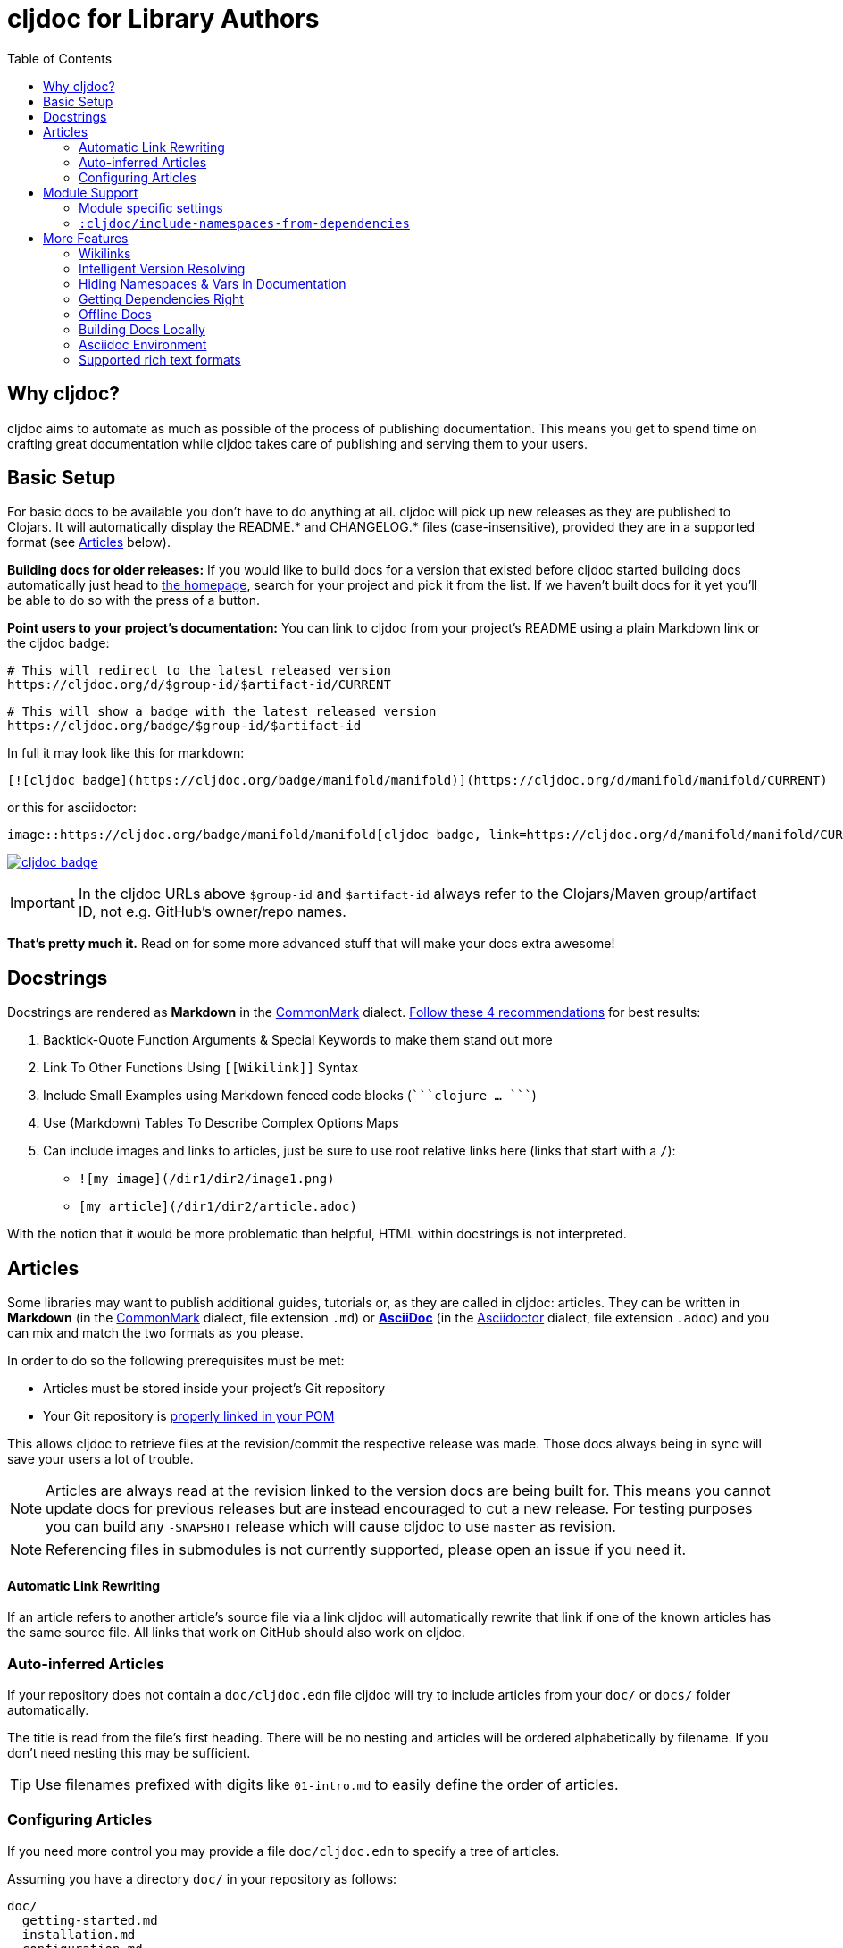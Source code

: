 = cljdoc for Library Authors
:toc:

== Why cljdoc?

cljdoc aims to automate as much as possible of the process of publishing documentation. This means you get to spend time on crafting great documentation while cljdoc takes care of publishing and serving them to your users.

== Basic Setup

For basic docs to be available you don't have to do anything at all. cljdoc will pick up new releases as they are published to Clojars. It will automatically display the README.* and CHANGELOG.* files (case-insensitive), provided they are in a supported format (see <<Articles>> below).

*Building docs for older releases:* If you would like to build docs for a version that existed before cljdoc started building docs automatically just head to link:https://cljdoc.org[the homepage], search for your project and pick it from the list. If we haven't built docs for it yet you'll be able to do so with the press of a button.

*Point users to your project's documentation:* You can link to cljdoc from your project's README using a plain Markdown link or the cljdoc badge:

[source,sh]
----
# This will redirect to the latest released version
https://cljdoc.org/d/$group-id/$artifact-id/CURRENT
----

[source,sh]
----
# This will show a badge with the latest released version
https://cljdoc.org/badge/$group-id/$artifact-id
----

In full it may look like this for markdown:

[source,markdown]
----
[![cljdoc badge](https://cljdoc.org/badge/manifold/manifold)](https://cljdoc.org/d/manifold/manifold/CURRENT)
----

or this for asciidoctor:

[source,asciidoctor]
----
image::https://cljdoc.org/badge/manifold/manifold[cljdoc badge, link=https://cljdoc.org/d/manifold/manifold/CURRENT]
----

link:https://cljdoc.org/d/manifold/manifold/CURRENT[image:https://cljdoc.org/badge/manifold/manifold[cljdoc badge]]

IMPORTANT: In the cljdoc URLs above `$group-id` and `$artifact-id` always refer to the Clojars/Maven group/artifact ID, not e.g. GitHub's owner/repo names.

*That's pretty much it.* Read on for some more advanced stuff that will make your docs extra awesome!

== Docstrings

Docstrings are rendered as **Markdown** in the https://commonmark.org/[CommonMark] dialect. https://www.martinklepsch.org/posts/writing-awesome-docstrings.html[Follow these 4 recommendations] for best results:

:fence: ```
1. Backtick-Quote Function Arguments & Special Keywords to make them stand out more
2. Link To Other Functions Using `\[[Wikilink]]` Syntax
3. Include Small Examples using Markdown fenced code blocks (`{fence}clojure ... {fence}`)
4. Use (Markdown) Tables To Describe Complex Options Maps
5. Can include images and links to articles, just be sure to use root relative links here (links that start with a `/`):
  * `![my image](/dir1/dir2/image1.png)`
  * `[my article](/dir1/dir2/article.adoc)`

With the notion that it would be more problematic than helpful, HTML within docstrings is not interpreted.

== Articles

Some libraries may want to publish additional guides, tutorials or, as they are called in cljdoc: articles. They can be written in **Markdown** (in the https://commonmark.org/[CommonMark] dialect, file extension `.md`) or **http://asciidoc.org/[AsciiDoc]** (in the https://asciidoctor.org/[Asciidoctor] dialect, file extension `.adoc`) and you can mix and match the two formats as you please.

In order to do so the following prerequisites must be met:

* Articles must be stored inside your project's Git repository 
* Your Git repository is link:faq.md#how-do-i-set-scm-info-for-my-project[properly linked in your POM]

This allows cljdoc to retrieve files at the revision/commit the respective release was made. Those docs always being in sync will save your users a lot of trouble.

NOTE: Articles are always read at the revision linked to the version docs are being built for. This means you cannot update docs for previous releases but are instead encouraged to cut a new release. For testing purposes you can build any `-SNAPSHOT` release which will cause cljdoc to use `master` as revision.

NOTE: Referencing files in submodules is not currently supported, please open an issue if you need it.

==== Automatic Link Rewriting

If an article refers to another article's source file via a link cljdoc will automatically rewrite that link if one of the known articles has the same source file. All links that work on GitHub should also work on cljdoc.

=== Auto-inferred Articles

If your repository does not contain a `doc/cljdoc.edn` file cljdoc will try to include articles from your `doc/` or `docs/` folder automatically. 

The title is read from the file's first heading. There will be no nesting and articles will be ordered alphabetically by filename. If you don't need nesting this may be sufficient.

TIP: Use filenames prefixed with digits like `01-intro.md` to easily define the order of articles.

=== Configuring Articles

If you need more control you may provide a file `doc/cljdoc.edn` to specify a tree of articles.

Assuming you have a directory `doc/` in your repository as follows:

----
doc/
  getting-started.md
  installation.md
  configuration.md
----

You can integrate those files into your cljdoc build by adding a file `doc/cljdoc.edn` with the following contents:

[source,clojure]
----
{:cljdoc.doc/tree [["Readme" {:file "README.md"}]
                   ["Getting Started" {:file "doc/getting-started.md"}
                    ["Installation" {:file "doc/installation.md"}]]
                   ["Configuration" {:file "doc/configuration.md"}]]}
----

Which will result in the following hierarchy being shown in your docs:

----
├── Readme
├── Getting Started
│   └── Installation
└── Configuration
----

IMPORTANT: The resulting URLs for those articles will be based on the title provided in the `cljdoc.edn` file and _not_ on the filename.

TIP: Since sometimes people forget to update the paths after moving files around we recommend you add the following to your CI setup:

[source,shell]
----
curl -fsSL https://raw.githubusercontent.com/cljdoc/cljdoc/master/script/verify-cljdoc-edn | bash -s doc/cljdoc.edn
----

== Module Support

Some libraries consist of smaller submodules and cljdoc provides some facilities for library authors to make their documentation available in one location:

=== Module specific settings

If you want to provide a different doc tree for one module, simply nest it in the project's name, e.g.:

[source,clojure]
----
{
  ;; used for metosin/reitit
  ;; when building docs for metosin/reitit this will be used as if
  ;; the doc/cljdoc.edn file contained just the value of this key
  metosin/reitit {:cljdoc.doc/tree [["Introduction" {:file "intro.md"}]]}

  ;; used for any project except metosin/reitit
  ;; could contain an overview about all modules and a pointer
  ;; to the overarching documentation for metosin/reitit
  :cljdoc.doc/tree [["Overview" {:file "modules/README.md"}]]
}
----

=== `:cljdoc/include-namespaces-from-dependencies`

If you want a project to include API documentation for some of it's dependencies provide an additional key `:cljdoc/include-namespaces-from-dependencies`:

[source,clojure]
----
{:cljdoc/include-namespaces-from-dependencies
 [metosin/reitit
  metosin/reitit-core
  metosin/reitit-ring
  metosin/reitit-spec
  metosin/reitit-schema
  metosin/reitit-swagger
  metosin/reitit-swagger-ui]}
----

NOTE: This can be specified on a per artifact basis as described in the previous section.

NOTE: This only works if the artifact specifies a dependency on the projects listed. The
project's POM file will be used to load API information for the correct version.

WARN: If analysis for some of the specified dependencies failed or just hasn't been ran they
will be silently ignored for now.

== More Features

==== Wikilinks

You can refer to other namespaces and functions inside your docstrings using `\[[wikilink]]` syntax. Note that if you want to link to vars outside the current namespace you need to either fully qualify those vars or specify them relative to the current namespace. An example: if you want to link to `compojure.core/GET` from `compojure.route` you'll need to provide the wiki in one of the two forms below:

----
[[compojure.core/GET]]
[[core/GET]]
----

==== Intelligent Version Resolving

If you want to refer to namespaces, vars or similar in an article you can use `CURRENT` instead of a specific version.

- If that link is clicked while viewing the project's docs on cljdoc the version will be resolved based on the referring URL.
- If that link is clicked outside of cljdoc the version will be resolved to the latest release version.

An example linking to `reagent.core`:

https://cljdoc.org/d/reagent/reagent/CURRENT/api/reagent.core

==== Hiding Namespaces & Vars in Documentation

To hide namespaces or vars from documentation, annotate them with `:no-doc` metadata as in the examples below:

[source,clojure]
----
(defn ^:no-doc hidden [x])
----

[source,clojure]
----
(ns ^:no-doc namespace.hidden
  "This ns shouldn't show in the docs.")
----

[source,clojure]
----
(ns namespace.hidden
  "This ns shouldn't show in the docs."
  {:no-doc true})
----

==== Getting Dependencies Right

cljdoc will try to load all namespaces that are part of the jar for your artifact. If you include namespaces that require additional/optional dependencies, make sure you declare them in your `pom.xml` (commonly done via Leiningen/Boot). If you don't want these dependencies to be included by default, mark them with `:scope "provided"`. This will cause dependency resolution to skip those dependencies but allow cljdoc to inspect your `pom.xml` and load them.

==== Offline Docs

See link:for-users.md#offline-docs[Offline Docs]

==== Building Docs Locally

This may be useful to test your changes without pushing new releases
to Clojars or commits to Github. See link:/doc/running-cljdoc-locally.md[Running cljdoc locally] for details.

==== Asciidoc Environment

Similar to `env-github` on GitHub, cljdoc will set an `env-cljdoc` attribute when
rendering your Asciidoc file. This allows you to hide or show sections
of your document or set configuration parameters.

As an example, this AsciiDoctor snippit:
[source,asciidoc,literal]
----
\ifdef::env-cljdoc[]
THIS WILL BE SHOWN ON CLJDOC
\endif::[]
\ifndef::env-cljdoc[]
THIS WILL BE SHOWN EVERYWHERE ELSE
\endif::[]
----

will render as so:

ifdef::env-cljdoc[]
THIS WILL BE SHOWN ON CLJDOC
endif::[]
ifndef::env-cljdoc[]
THIS WILL BE SHOWN EVERYWHERE ELSE
endif::[]

==== Supported rich text formats

Our https://github.com/cljdoc/cljdoc/blob/master/src/cljdoc/render/rich_text.clj[rich text render] supports two formats:

* Markdown
  - We use https://github.com/vsch/flexmark-java[flexmark-java] to render Markdown, which implements the latest version of the https://commonmark.org/[CommonMark] dialect.
* AsciiDoc
  - We use https://asciidoctor.org/[Asciidoctor] to render http://asciidoc.org/[AsciiDoc], which implements a https://asciidoctor.org/docs/asciidoc-asciidoctor-diffs/[custom dialect] of it.

